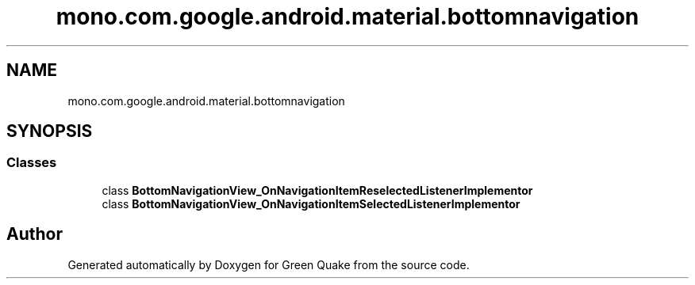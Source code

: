 .TH "mono.com.google.android.material.bottomnavigation" 3 "Thu Apr 29 2021" "Version 1.0" "Green Quake" \" -*- nroff -*-
.ad l
.nh
.SH NAME
mono.com.google.android.material.bottomnavigation
.SH SYNOPSIS
.br
.PP
.SS "Classes"

.in +1c
.ti -1c
.RI "class \fBBottomNavigationView_OnNavigationItemReselectedListenerImplementor\fP"
.br
.ti -1c
.RI "class \fBBottomNavigationView_OnNavigationItemSelectedListenerImplementor\fP"
.br
.in -1c
.SH "Author"
.PP 
Generated automatically by Doxygen for Green Quake from the source code\&.

